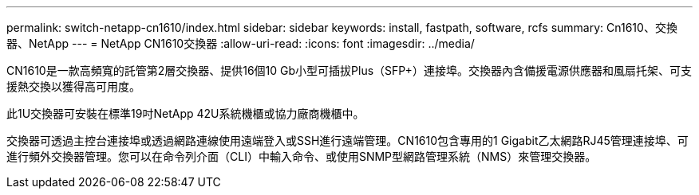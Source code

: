 ---
permalink: switch-netapp-cn1610/index.html 
sidebar: sidebar 
keywords: install, fastpath, software, rcfs 
summary: Cn1610、交換器、NetApp 
---
= NetApp CN1610交換器
:allow-uri-read: 
:icons: font
:imagesdir: ../media/


[role="lead"]
CN1610是一款高頻寬的託管第2層交換器、提供16個10 Gb小型可插拔Plus（SFP+）連接埠。交換器內含備援電源供應器和風扇托架、可支援熱交換以獲得高可用度。

此1U交換器可安裝在標準19吋NetApp 42U系統機櫃或協力廠商機櫃中。

交換器可透過主控台連接埠或透過網路連線使用遠端登入或SSH進行遠端管理。CN1610包含專用的1 Gigabit乙太網路RJ45管理連接埠、可進行頻外交換器管理。您可以在命令列介面（CLI）中輸入命令、或使用SNMP型網路管理系統（NMS）來管理交換器。
